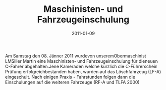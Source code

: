 #+TITLE: Maschinisten- und Fahrzeugeinschulung
#+DATE: 2011-01-09
#+FACEBOOK_URL: 

Am Samstag den 08. Jänner 2011 wurdevon unseremObermaschinist LMSiller Martin eine Maschinisten- und Fahrzeugeinschulung für dieneuen C-Fahrer abgehalten.Jene Kameraden welche kürzlich die C-Führerschein Prüfung erfolgreichbestanden haben, wurden auf das Löschfahrzeug (LF-A) eingeschult. Nach einigen Praxis - Fahrstunden folgen dann die Einschulungen auf die weiteren Fahrzeuge (RF-A und TLFA 2000)
